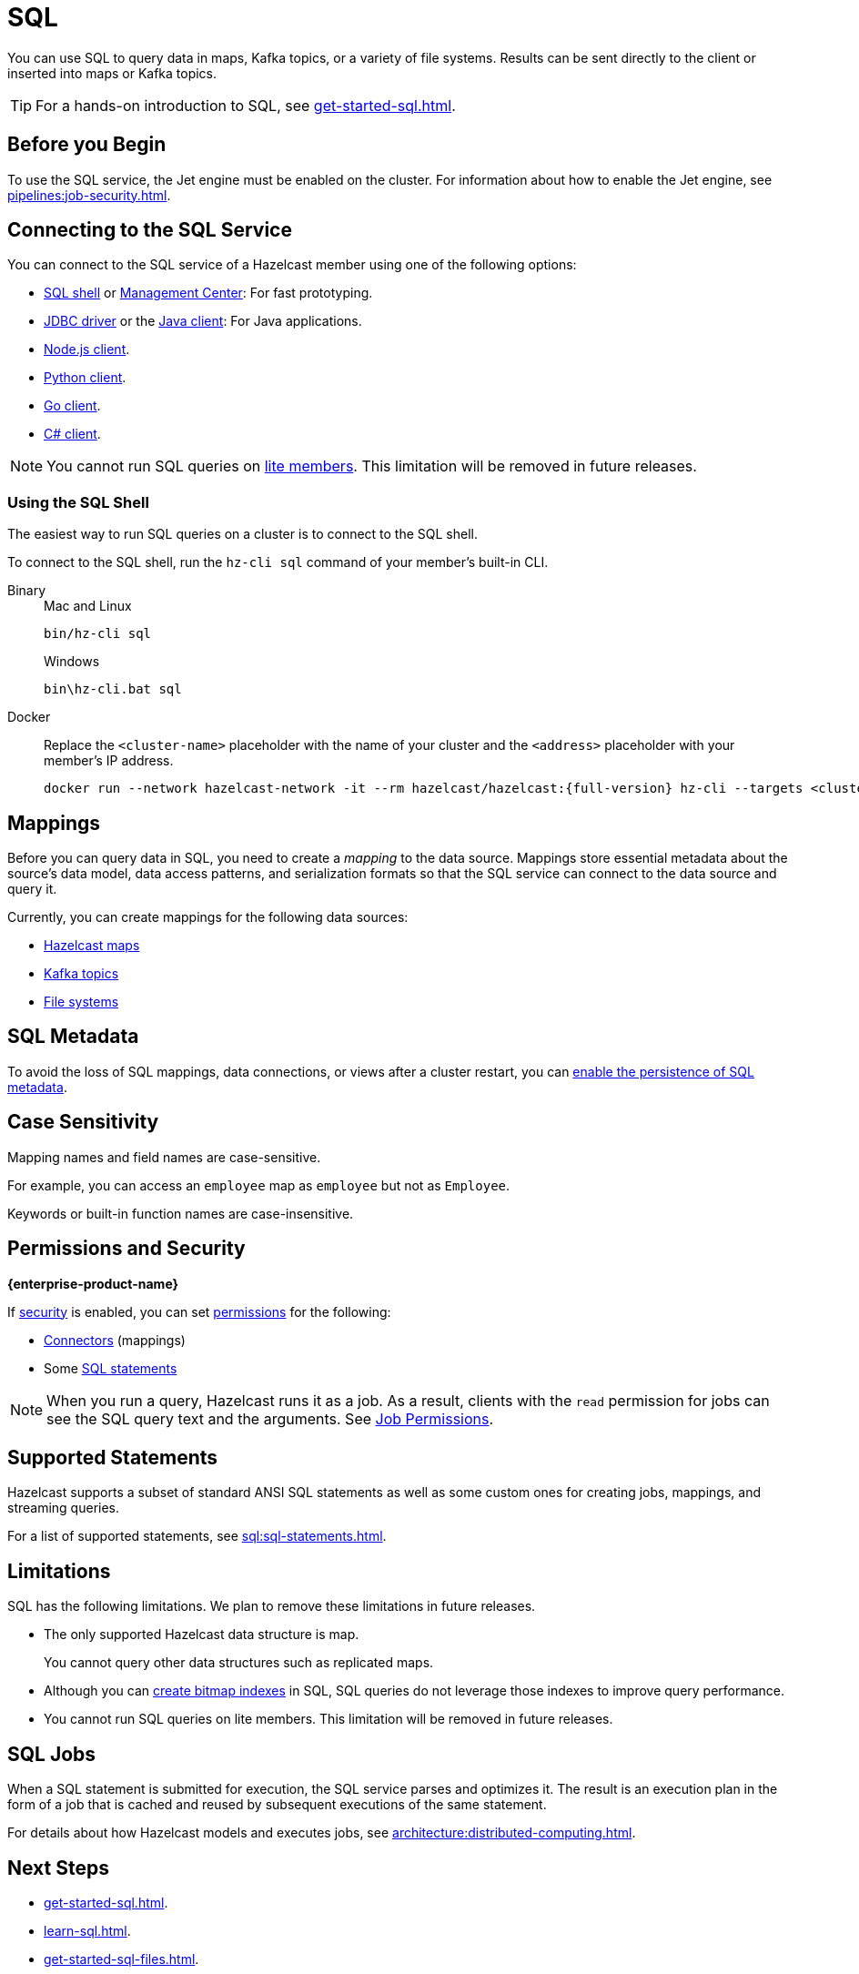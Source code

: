 = SQL
:description: You can use SQL to query data in maps, Kafka topics, or a variety of file systems. Results can be sent directly to the client or inserted into maps or Kafka topics.
:page-aliases: query:sql-overview.adoc, sql:connecting-to-sql.adoc

{description}

TIP: For a hands-on introduction to SQL, see xref:get-started-sql.adoc[].

== Before you Begin

To use the SQL service, the Jet engine must be enabled on the cluster. For information about how to enable the Jet engine, see xref:pipelines:job-security.adoc[].

== Connecting to the SQL Service

You can connect to the SQL service of a Hazelcast member using one of the following options:

- <<using-the-sql-shell, SQL shell>> or xref:{page-latest-supported-mc}@management-center:tools:sql-browser.adoc[Management Center]: For fast prototyping.

- link:https://github.com/hazelcast/hazelcast-jdbc/blob/main/README.md[JDBC driver] or the link:https://docs.hazelcast.org/docs/{page-latest-supported-java-client}/javadoc/com/hazelcast/sql/SqlService.html[Java client]: For Java applications.

- link:http://hazelcast.github.io/hazelcast-nodejs-client/api/{page-latest-supported-nodejs-client}/docs/modules/sql_SqlService.html[Node.js client].

- link:https://hazelcast.readthedocs.io/en/v{page-latest-supported-python-client}/api/sql.html[Python client].

- link:https://pkg.go.dev/github.com/hazelcast/hazelcast-go-client#hdr-Running_SQL_Queries[Go client].

- link:https://hazelcast.github.io/hazelcast-csharp-client/{page-latest-supported-csharp-client}/doc/sql.html[C# client].

NOTE: You cannot run SQL queries on xref:ROOT:glossary.adoc#lite-member[lite members]. This limitation will be removed in future releases.

=== Using the SQL Shell

The easiest way to run SQL queries on a cluster is to connect to the SQL shell.

To connect to the SQL shell, run the `hz-cli sql` command of your member's built-in CLI.

[tabs]
====
Binary::
+
--
.Mac and Linux
[source,shell]
----
bin/hz-cli sql
----

.Windows
[source,shell]
----
bin\hz-cli.bat sql
----
--
Docker::
+
--
Replace the `<cluster-name>` placeholder with the name of your cluster and the `<address>` placeholder with your member's IP address.

[source,shell,subs="attributes+"]
----
docker run --network hazelcast-network -it --rm hazelcast/hazelcast:{full-version} hz-cli --targets <cluster-name>@<address> sql
----
--
====

== Mappings

Before you can query data in SQL, you need to create a _mapping_ to the data source. Mappings store essential metadata about the source's data model, data access patterns, and serialization formats so that the SQL service can connect to the data source and query it.

Currently, you can create mappings for the following data sources:

- xref:mapping-to-maps.adoc[Hazelcast maps]
- xref:mapping-to-kafka.adoc[Kafka topics]
- xref:mapping-to-a-file-system.adoc[File systems]

== SQL Metadata

To avoid the loss of SQL mappings, data connections, or views after a cluster restart, you can xref:storage:configuring-persistence.adoc#sql[enable the persistence of SQL metadata].

== Case Sensitivity

Mapping names and field names are case-sensitive.

For example, you can access an `employee` map
as `employee` but not as `Employee`.

Keywords or built-in function names are case-insensitive.

== Permissions and Security
[.enterprise]*{enterprise-product-name}*

If xref:security:enabling-jaas.adoc[security] is enabled, you can set xref:security:native-client-security.adoc[permissions] for the following:

- xref:security:native-client-security.adoc#connector-permission[Connectors] (mappings)
- Some xref:security:native-client-security.adoc#sql-permission[SQL statements]

NOTE: When you run a query, Hazelcast runs it as a job. As a result, clients with the `read` permission for jobs can see the SQL query text and the arguments. See xref:security:native-client-security.adoc#job-permission[Job Permissions].

== Supported Statements

Hazelcast supports a subset of standard ANSI SQL statements as well as some custom ones for creating jobs, mappings, and streaming queries.

For a list of supported statements, see xref:sql:sql-statements.adoc[].

== Limitations

SQL has the following limitations. We plan to remove these limitations in future releases.

- The only supported Hazelcast data structure is map.
+
You cannot query other data structures such as replicated maps.
- Although you can xref:create-index.adoc[create bitmap indexes] in SQL, SQL queries do not leverage those indexes to improve query performance.
- You cannot run SQL queries on lite members. This limitation will be removed in future releases.

== SQL Jobs

When a SQL statement is submitted for execution, the SQL service parses and
optimizes it. The result is an execution plan in the form of a job that
is cached and reused by subsequent executions of the same statement.

For details about how Hazelcast models and executes jobs, see xref:architecture:distributed-computing.adoc[].

== Next Steps

- xref:get-started-sql.adoc[].
- xref:learn-sql.adoc[].
- xref:get-started-sql-files.adoc[].

Explore the xref:sql:select.adoc[SQL reference docs].
